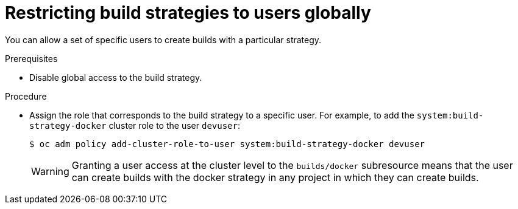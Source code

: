 // Module included in the following assemblies:
//
// * cicd/builds/securing-builds-by-strategy.adoc


:_content-type: PROCEDURE
[id="builds-restricting-build-strategy-globally_{context}"]
= Restricting build strategies to users globally

You can allow a set of specific users to create builds with a particular strategy.

.Prerequisites

* Disable global access to the build strategy.

.Procedure

* Assign the role that corresponds to the build strategy to a specific user. For
example, to add the `system:build-strategy-docker` cluster role to the user
`devuser`:
+
[source,terminal]
----
$ oc adm policy add-cluster-role-to-user system:build-strategy-docker devuser
----
+
[WARNING]
====
Granting a user access at the cluster level to the `builds/docker` subresource means that the user can create builds with the docker strategy in any project in which they can create builds.
====
